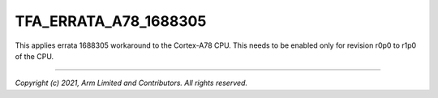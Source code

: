 TFA_ERRATA_A78_1688305
======================

.. default-domain:: cmake

.. variable:: TFA_ERRATA_A78_1688305

This applies errata 1688305 workaround to the Cortex-A78 CPU. This needs to
be enabled only for revision r0p0 to r1p0 of the CPU.

--------------

*Copyright (c) 2021, Arm Limited and Contributors. All rights reserved.*
